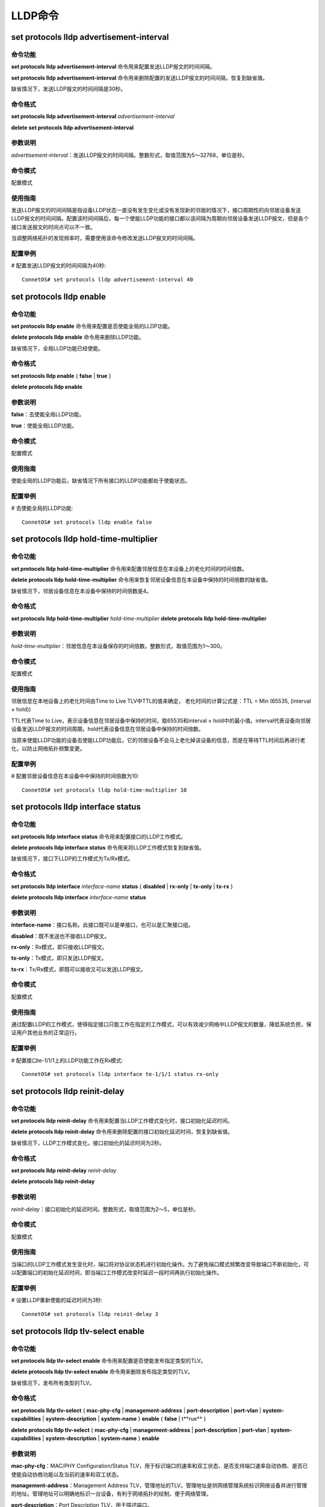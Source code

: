 LLDP命令
==================================

set protocols lldp advertisement-interval
-------------------------------------------

命令功能
+++++++++++++++
**set protocols lldp advertisement-interval** 命令用来配置发送LLDP报文的时间间隔。

**set protocols lldp advertisement-interval** 命令用来删除配置的发送LLDP报文的时间间隔，恢复到缺省值。

缺省情况下，发送LLDP报文的时间间隔是30秒。

命令格式
+++++++++++++++
**set protocols lldp advertisement-interval** *advertisement-interval*

**delete set protocols lldp advertisement-interval**

参数说明
+++++++++++++++
*advertisement-interval*：发送LLDP报文的时间间隔。整数形式，取值范围为5～32768，单位是秒。

命令模式
+++++++++++++++
配置模式

使用指南
+++++++++++++++
发送LLDP报文的时间间隔是指设备LLDP状态一直没有发生变化或没有发现新的邻居的情况下，接口周期性的向邻居设备发送LLDP报文的时间间隔。配置该时间间隔后，每一个使能LLDP功能的接口都以该间隔为周期向邻居设备发送LLDP报文，但是各个接口发送报文的时间点可以不一致。

当调整网络拓扑的发现频率时，需要使用该命令修改发送LLDP报文的时间间隔。

配置举例
+++++++++++++++
# 配置发送LLDP报文的时间间隔为40秒::

 ConnetOS# set protocols lldp advertisement-interval 40

set protocols lldp enable
-------------------------------------------

命令功能
+++++++++++++++
**set protocols lldp enable** 命令用来配置是否使能全局的LLDP功能。

**delete protocols lldp enable** 命令用来删除LLDP功能。

缺省情况下，全局LLDP功能已经使能。

命令格式
+++++++++++++++
**set protocols lldp enable** { **false** | **true** }

**delete protocols lldp enable**

参数说明
+++++++++++++++
**false**：去使能全局LLDP功能。

**true**：使能全局LLDP功能。

命令模式
+++++++++++++++
配置模式

使用指南
+++++++++++++++
使能全局的LLDP功能后，缺省情况下所有接口的LLDP功能都处于使能状态。

配置举例
+++++++++++++++
# 去使能全局的LLDP功能::

 ConnetOS# set protocols lldp enable false

set protocols lldp hold-time-multiplier
-------------------------------------------

命令功能
+++++++++++++++
**set protocols lldp hold-time-multiplier** 命令用来配置邻居信息在本设备上的老化时间的时间倍数。

**delete protocols lldp hold-time-multiplier** 命令用来恢复邻居设备信息在本设备中保持的时间倍数的缺省值。

缺省情况下，邻居设备信息在本设备中保持的时间倍数是4。

命令格式
+++++++++++++++
**set protocols lldp hold-time-multiplier** *hold-time-multiplier*
**delete protocols lldp hold-time-multiplier**

参数说明
+++++++++++++++
*hold-time-multiplier*：邻居信息在本设备保存的时间倍数。整数形式，取值范围为1～300。

命令模式
+++++++++++++++
配置模式

使用指南
+++++++++++++++
邻居信息在本地设备上的老化时间由Time to Live TLV中TTL的值来确定， 老化时间的计算公式是：TTL = Min (65535, (interval × hold))

TTL代表Time to Live，表示设备信息在邻居设备中保持的时间，取65535和interval × hold中的最小值。interval代表设备向邻居设备发送LLDP报文的时间周期，hold代表设备信息在邻居设备中保持的时间倍数。

当原来使能LLDP功能的设备去使能LLDP功能后，它的邻居设备不会马上老化掉该设备的信息，而是在等待TTL时间后再进行老化，以防止网络拓扑频繁变更。

配置举例
+++++++++++++++
# 配置邻居设备信息在本设备中中保持的时间倍数为10::

 ConnetOS# set protocols lldp hold-time-multiplier 10

set protocols lldp interface status
-------------------------------------------

命令功能
+++++++++++++++
**set protocols lldp interface status** 命令用来配置接口的LLDP工作模式。

**delete protocols lldp interface status** 命令用来将LLDP工作模式恢复到缺省值。 

缺省情况下，接口下LLDP的工作模式为Tx/Rx模式。

命令格式
+++++++++++++++
**set protocols lldp interface** *interface-name* **status** { **disabled** | **rx-only** | **tx-only** | **tx-rx** }

**delete protocols lldp interface** *interface-name* **status**

参数说明
+++++++++++++++
**interface-name**：接口名称。此接口既可以是单接口，也可以是汇聚接口组。

**disabled**：既不发送也不接收LLDP报文。

**rx-only**：Rx模式，即只接收LLDP报文。

**tx-only**：Tx模式，即只发送LLDP报文。

**tx-rx**：Tx/Rx模式，即既可以接收又可以发送LLDP报文。

命令模式
+++++++++++++++
配置模式

使用指南
+++++++++++++++
通过配置LLDP的工作模式，使得指定接口只能工作在指定的工作模式，可以有效减少网络中LLDP报文的数量，降低系统负担，保证用户其他业务的正常运行。

配置举例
+++++++++++++++
# 配置接口te-1/1/1上的LLDP功能工作在Rx模式::

 ConnetOS# set protocols lldp interface te-1/1/1 status rx-only

set protocols lldp reinit-delay
-------------------------------------------

命令功能
+++++++++++++++
**set protocols lldp reinit-delay** 命令用来配置当LLDP工作模式变化时，接口初始化延迟时间。

**delete protocols lldp reinit-delay** 命令用来删除配置的接口初始化延迟时间，恢复到缺省值。

缺省情况下，LLDP工作模式变化，接口初始化的延迟时间为2秒。

命令格式
+++++++++++++++
**set protocols lldp reinit-delay** *reinit-delay*

**delete protocols lldp reinit-delay**

参数说明
+++++++++++++++
*reinit-delay*：接口初始化的延迟时间。整数形式，取值范围为2～5，单位是秒。


命令模式
+++++++++++++++
配置模式

使用指南
+++++++++++++++
当端口的LLDP工作模式发生变化时，端口将对协议状态机进行初始化操作。为了避免端口模式频繁改变导致端口不断初始化，可以配置端口的初始化延迟时间，即当端口工作模式改变时延迟一段时间再执行初始化操作。

配置举例
+++++++++++++++
# 设置LLDP重新使能的延迟时间为3秒::

 ConnetOS# set protocols lldp reinit-delay 3

set protocols lldp tlv-select enable
-------------------------------------------

命令功能
+++++++++++++++
**set protocols lldp tlv-select enable** 命令用来配置是否使能发布指定类型的TLV。

**delete protocols lldp tlv-select enable** 命令用来删除发布指定类型的TLV。

缺省情况下，发布所有类型的TLV。

命令格式
+++++++++++++++
**set protocols lldp tlv-select** { **mac-phy-cfg** | **management-address** | **port-description** | **port-vlan** | **system-capabilities** | **system-description** | **system-name** } **enable** { **false** | t**rue** }

**delete protocols lldp tlv-select** { **mac-phy-cfg** | **management-address** | **port-description** | **port-vlan** | **system-capabilities** | **system-description** | **system-name** } **enable**

参数说明
+++++++++++++++
**mac-phy-cfg**：MAC/PHY Configuration/Status TLV，用于标识端口的速率和双工状态、是否支持端口速率自动协商、是否已使能自动协商功能以及当前的速率和双工状态。

**management-address**：Management Address TLV，管理地址的TLV。管理地址是供网络管理系统标识网络设备并进行管理的地址。管理地址可以明确地标识一台设备，有利于网络拓扑的绘制，便于网络管理。

**port-description**：Port Description TLV，用于描述端口。

**port-vlan**：Port VLAN TLV，一个LLDPDU中只允许携带一个此类型的TLV。

**system-capabilities**：System Capabilities TLV，用于描述系统的主要功能及已经使能的功能。

**system-description**：System Description TLV，用于对系统进行描述。

**system-name**：System Name TLV，用户描述系统名称。

**false**：不使能发布TLV。

**true**：使能发布TLV。

命令模式
+++++++++++++++
配置模式

使用指南
+++++++++++++++
无。

配置举例
+++++++++++++++
# 不使能发布MAC/PHY Configuration/Status TLV::

 ConnetOS# set protocols lldp tlv-select mac-phy-cfg enable false


set protocols lldp transmit-delay
-------------------------------------------

命令功能
+++++++++++++++
**set protocols lldp transmit-delay** 命令用来配置本设备向邻居设备发送LLDP报文的延迟时间。

**delete protocols lldp transmit-delay** 命令用来删除用户配置的发送LLDP报文的延迟时间，恢复到缺省值。

缺省情况下，发送LLDP报文的延迟时间为2秒。

命令格式
+++++++++++++++
**set protocols lldp transmit-delay** *transmit-delay*
**delete protocols lldp transmit-delay**

参数说明
+++++++++++++++
*transmit-delay*：发送LLDP报文的延迟时间。整数形式，取值范围是1～8192，单位是秒。

命令模式
+++++++++++++++
配置模式

使用指南
+++++++++++++++
发送LLDP报文的延迟时间是指设备状态频繁发生变化的时候，接口模块向邻居设备发送LLDP报文的最小延迟时间。设备配置该延迟时间之后，每一个使能LLDP功能的接口都以该值为最小延迟时间向邻居节点发送LLDP报文，但是各个接口发送报文的时间点可以不一致。

当设备的状态信息频繁发生变化的时候可以通过增大该延迟时间来减少设备频繁向邻居设备发送信息，以达到抑制拓扑振荡目的。

配置举例
+++++++++++++++
# 设置设备LLDP报文的延迟时间为10秒::

 ConnetOS# set protocols lldp transmit-delay 10

show protocols lldp
-------------------------------------------

命令功能
+++++++++++++++
**show protocols lldp** 命令用来LLDP的配置信息。

命令格式
+++++++++++++++
**show protocols lldp** \ [ [ **tlv-select** \ { **mac-phy-cfg** | **management-address** | **port-description** | **port-vlan** | **system-capabilities** | **system-description** | **system-name** }] ]

参数说明
+++++++++++++++
**tlv-select**：查看指定类型的TLV是否发布。

**mac-phy-cfg**：MAC/PHY Configuration/Status TLV，用于标识端口的速率和双工状态、是否支持端口速率自动协商、是否已使能自动协商功能以及当前的速率和双工状态。

**management-address**：Management Address TLV，管理地址的TLV。管理地址是供网络管理系统标识网络设备并进行管理的地址。管理地址可以明确地标识一台设备，有利于网络拓扑的绘制，便于网络管理。

**port-description**：Port Description TLV，用于描述端口。

**port-vlan**：Port VLAN TLV，一个LLDPDU中只允许携带一个此类型的TLV。

**system-capabilities**：System Capabilities TLV，用于描述系统的主要功能及已经使能的功能。

**system-description**：System Description TLV，用于对系统进行描述。

**system-name**：System Name TLV，用户描述系统名称。

命令模式
+++++++++++++++
配置模式

使用指南
+++++++++++++++
无

配置举例
+++++++++++++++
# 查看LLDP功能的配置信息::

 ConnetOS 1# show protocols lldp
 Waiting for building configuration.
    enable: true
    advertisement-interval: 30
    reinit-delay: 2
    transmit-delay: 2
    hold-time-multiplier: 4
    tlv-select {
        mac-phy-cfg {
            enable: true
        }
        management-address {
            enable: true
        }
        port-description {
            enable: true
        }
        port-vlan {
            enable: true
        }
        system-capabilities {
            enable: true
        }
        system-description {
            enable: true
        }
        system-name {
            enable: true
        }
    }
